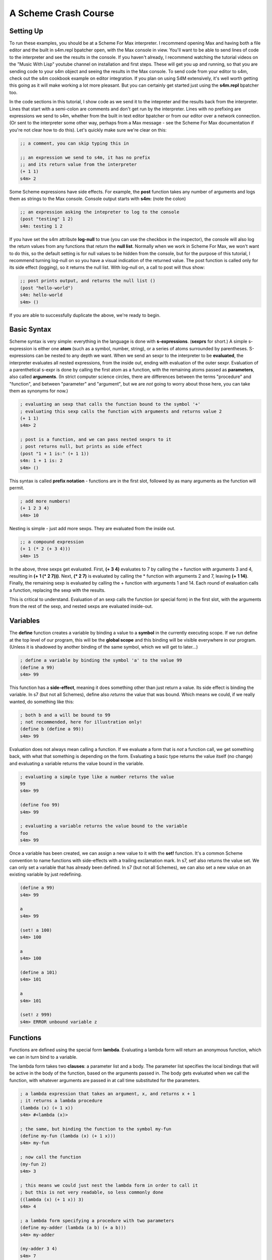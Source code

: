 A Scheme Crash Course
==============================

Setting Up
----------
To run these examples, you should be at a Scheme For Max interpreter. I recommend opening
Max and having both a file editor and the built in s4m.repl bpatcher open, with
the Max console in view. You'll want to be able to send lines of code to the 
interpreter and see the results in the console.  If you haven't already, I recommend watching the tutorial videos
on the "Music With Lisp" youtube channel on installation and first steps. These
will get you up and running, so that you are sending code to your s4m object and 
seeing the results in the Max console. To send code from your editor
to s4m, check out the s4m cookbook example on editor integration. If you plan on using
S4M extensively, it's well  worth getting
this going as it will make working a lot more pleasant. But you can certainly
get started just using the **s4m.repl** bpatcher too.

In the code sections in this tutorial, I show code as we send it to the intepreter and the
results back from the interpreter. Lines that start with a semi-colon are comments
and don't get run by the interpreter. Lines with no prefixing are expressions
we send to s4m, whether from the built in text editor bpatcher or
from our editor over a network connection. (Or sent to the interpreter some other way, perhaps from
a Max message - see the Scheme For Max documentation if you're not clear
how to do this). Let's quickly make sure we're clear on this:

.. code:: scm

  ;; a comment, you can skip typing this in

  ;; an expression we send to s4m, it has no prefix
  ;; and its return value from the interpreter
  (+ 1 1)
  s4m> 2

Some Scheme expressions have side effects. For example, the
**post** function takes any number of arguments and logs them
as strings to the Max console. 
Console output starts with **s4m:** (note the colon)

.. code:: scm

  ;; an expression asking the intepreter to log to the console
  (post "testing" 1 2)
  s4m: testing 1 2 

If you have set the s4m attribute **log-null** to true (you can use
the checkbox in the inspector), the console will also log the return
values from any functions that return the **null list**. Normally when
we work in Scheme For Max, we won't want to do this, so the default
setting is for null values to be hidden from the console, but for the purpose
of this tutorial, I recommend turning log-null on so you have a visual indication
of the returned value. The post function is called only for its side effect
(logging), so it returns the null list.  With log-null on, a call to post
will thus show:

.. code:: scm

  ;; post prints output, and returns the null list ()
  (post "hello-world")
  s4m: hello-world
  s4m> ()

If you are able to successfully duplicate the above, we're ready to begin.


Basic Syntax 
------------

Scheme syntax is very simple: everything in the language is done with **s-expressions**.
(**sexprs** for short.) A simple s-expression is either one **atom** (such as a symbol, number, string),
or a series of atoms surrounded by parentheses. S-expressions can be nested to any depth 
we want. 
When we send an sexpr to the interpreter to be **evaluated**, the interpreter evaluates
all nested expressions, from the inside out, ending with evaluation of the outer sexpr.
Evaluation of a parenthetical s-expr is done by calling the first atom as a function, 
with the remaining atoms passed as **parameters**, also called **arguments**. (In strict computer science
circles, there are differences between the terms "procedure" and "function", and between 
"parameter" and "argument", but we are *not* going to worry about those here, you can take
them as synonyms for now.)

.. code:: scm

  ; evaluating an sexp that calls the function bound to the symbol '+'
  ; evaluating this sexp calls the function with arguments and returns value 2
  (+ 1 1)
  s4m> 2
  
  ; post is a function, and we can pass nested sexprs to it
  ; post returns null, but prints as side effect
  (post "1 + 1 is:" (+ 1 1))
  s4m: 1 + 1 is: 2
  s4m> ()

This syntax is called **prefix notation** - functions are in the first
slot, followed by as many arguments as the function will permit.

.. code:: scm

  ; add more numbers!
  (+ 1 2 3 4)
  s4m> 10
 
Nesting is simple - just add more sexps. They are evaluated from the inside out.
 
.. code:: scm

  ;; a compound expression
  (+ 1 (* 2 (+ 3 4)))
  s4m> 15

In the above, three sexps get evaluated. First, **(+ 3 4)** evaluates to
7 by calling the + function with arguments 3 and 4, resulting in
**(+ 1 (* 2 7)))**. Next, **(* 2 7)** is evaluated by calling the * function with
arguments 2 and 7, leaving **(+ 1 14)**. Finally, the remaining sexp is evaluated 
by calling the + function with arguments 1 and 14. Each round of evaluation
calls a function, replacing the sexp with the results. 

This is critical to understand. Evaluation of an sexp calls the function
(or special form) in the first slot, with the arguments from the rest of the sexp, and nested sexps are
evaluated inside-out. 


Variables
-----------

The **define** function creates a variable by binding a value to a **symbol**
in the currently executing scope. If we run define at the top level of our program,
this will be the **global scope** and this binding will be visible everywhere in our
program. (Unless it is shadowed by another binding of the same symbol, which we will 
get to later...)

.. code:: scm

  ; define a variable by binding the symbol 'a' to the value 99
  (define a 99)
  s4m> 99

This function has a **side-effect**, meaning it does something other than
just return a value. Its side effect is binding the variable. In s7 (but not all Schemes), 
define also *returns* the value that was bound. 
Which means we could, if we really wanted, do something like this:

.. code:: scm

  ; both b and a will be bound to 99
  ; not recommended, here for illustration only!
  (define b (define a 99))
  s4m> 99

Evaluation does not always mean calling a function. If we evaluate a form
that is *not* a function call, we get something back, with what that something
is depending on the form. Evaluating a basic type returns the value itself 
(no change) and evaluating a variable returns the value bound in the variable.
 
.. code:: scm

  ; evaluating a simple type like a number returns the value
  99
  s4m> 99

  (define foo 99)
  s4m> 99

  ; evaluating a variable returns the value bound to the variable
  foo
  s4m> 99

Once a variable has been created, we can assign a new value to it with the **set!** function.
It's a common Scheme convention to name functions with side-effects with a trailing exclamation mark.
In s7, set! also returns the value set. We can only set a variable that has already
been defined. In s7 (but not all Schemes), we can also set a new value on an existing variable by just
redefining.

.. code:: scm

  (define a 99)
  s4m> 99

  a
  s4m> 99

  (set! a 100)
  s4m> 100

  a
  s4m> 100
  
  (define a 101)
  s4m> 101

  a
  s4m> 101

  (set! z 999)
  s4m> ERROR unbound variable z

Functions
---------

Functions are defined using the special form **lambda**. Evaluating a lambda
form will return an anonymous function, which we can in turn bind to a variable.

The lambda form takes two **clauses**: a parameter list and a body. The parameter
list specifies the local bindings that will be active in the body of the function,
based on the arguments passed in. The body gets evaluated when we call the function,
with whatever arguments are passed in at call time substituted for the parameters. 

.. code:: scm

  ; a lambda expression that takes an argument, x, and returns x + 1
  ; it returns a lambda procedure
  (lambda (x) (+ 1 x))
  s4m> #<lambda (x)>

  ; the same, but binding the function to the symbol my-fun
  (define my-fun (lambda (x) (+ 1 x)))
  s4m> my-fun

  ; now call the function
  (my-fun 2)
  s4m> 3

  ; this means we could just nest the lambda form in order to call it
  ; but this is not very readable, so less commonly done
  ((lambda (x) (+ 1 x)) 3)
  s4m> 4

  ; a lambda form specifying a procedure with two parameters
  (define my-adder (lambda (a b) (+ a b)))
  s4m> my-adder

  (my-adder 3 4)
  s4m> 7

There is a shortcut in Scheme, (sometimes called "defun" notation, from Common Lisp), that allows
us to define functions without explictly using lambda. Under the hood,
it's exactly the same. 


.. code:: scm

  ; define a function called add-1, that adds 1 to its argument
  (define (add-1 x) (+ 1 x))
  s4m> add-1

  ; this is no different from the below
  (define add-1 (lambda (x) (+ 1 x)))

  ; in S7 we could do this, because define returns the value bound
  ; again, not recommended, but a useful illustration
  ((define (add-1 x) (+ 1 x)) 2)
  s4m> 3


Some texts only use the lambda form as it is more explicit, and thus clear what is going on. We
will use both as space can be at a premium in a Max patch!


Side-trip: Output in Scheme For Max
------------------------------------

In Scheme for Max, we have two functions we will use all the time for output, **out** and **post**.
**out** is used to send values out the s4m object's outlets. It takes two arguments, the
outlet number, and the value to be sent out. In Scheme For Max, we call the first outlet "outlet 0".

**out** is an example of a function that is called purely for its side-effect - output a number.
We send output out a lot, so we don't necessarily want to see every value sent out showing up in the
Max console. For this reason, out returns **null**. This way, if our Scheme for Max object's **log-null**
attribute is false (the default), we will not see any console activity on a call to **out**.

In Scheme, **null** is technically the **null list**, and it's printed representation is **()**. 
We will explain why later on. For now, just know this is null, and it means "empty value".

.. code:: scm
  
  ; send the number 99 out the first outlet
  ; this function also returns the null list
  (out 0 99)

  ; pretend we set @log-null to 1
  (out 0 99)
  s4m> ()

From now on, the tutorial will not always show the returned null value, such as after
calls to post, as it does clutter up examples.

If we want so send out multiple values, so that the output is a Max list message, 
we use the **list** function: 

.. code:: scm
  
  ; send the list 1 2 3 out the first outlet
  ; the list function returns a list
  (out 0 (list 1 2 3))


The **post** function logs to the Max console. It accepts any number of arguments,
automatically converting them to string representations and putting spaces between them. It is
also being called for its side effect and so returns null. You'll see that the prompt
from post printed output is **s4m:** instead of the repl return prompt of **s4m>**

.. code:: scm
  
  ; post to console, with log-nulls set to true
  (post 1 2 3)
  s4m: 1 2 3
  s4m> ()
  
  ; post a variable
  (define a 99)
  s4m> 99

  (post "a is" a)
  s4m: a is 99
  s4m> () 
 
During development, it can be helpful to attach a **print s4m-out:** object to your outlet, giving you
all the output in your Max console while you work.

.. code:: scm
  
  ; shows return value (if @log-nulls is 1) and the printed output from our print object
  (out 0 :foobar)
  s4m> ()
  s4m-out: :foobar



Basic Types
-------------
Scheme is dynamically typed, meaning that we do not have to specify in advance of what type
a variable will be, but variables do have types. 

Booleans and Predicates
^^^^^^^^^^^^^^^^^^^^^^^

In Scheme, we use **#true** and **#false** for boolean values, which can also be written as 
**#t** and **#f**.  A predicate function is a function that checks the value of an expression
against some criterion and returns a boolean. 
In Scheme, predicate functions normally have names ending in a question mark.

.. code:: scm
 
  ; make a boolean variable
  (define my-boolean #t)
  s4m> #t

  ; check if it is a boolean
  (boolean? my-boolean)
  s4m> #t


Some other useful predicates: 

.. code:: scm

  ; check if a variable is a function/procedure with procedure?
  (procedure? post)
  s4m> #t

  ; the defined? predicate checks if a symbol is a defined variable
  (defined? foo)
  s4m> #f

  (define foo 1)
  s4m> 1

  (defined? foo)
  s4m> #t

We can check whether something is null with the **null?** predicate. 

.. code:: scm
  
  ; the out function returns null, so...
  (null? (out 0 99))
  s4m> #t

As an aside, remember that null is actually *the null list*, meaning
that using the **list?** predicate on the return value will also be true:

.. code:: scm
  
  ; the out function returns null, and null is the null list, so...
  (list? (out 0 99))
  s4m> #t

  ; just for fun...
  (boolean? (list? (out 0 99)))
  s4m> #t




Numerical Types
^^^^^^^^^^^^^^^

Like most programming languages, Scheme supports integers and floats, but in Scheme, both are sub-types
of the **number** type. In Scheme, floats are **inexact numbers**, while integers are **exact numbers**.
Unlike many other languages, Schemes also support fractions as a type, which is very 
helpful in music.  
There are number of predicate functions and conversion functions for working with numeric types,
and there are some rules for automatic conversion you will want to know. The examples below provide enough to
work with in Max, and for further details you can consult various online resources. 

.. code:: scm
  
  ; make an integer
  (define x 1)
  s4m> 1

  (integer? x)
  s4m> #t

  (define y 2.0)
  s4m> 2.0
  
  ; y is not an integer
  (integer? y)
  s4m> #f

  ; y is an inexact number
  (inexact? y)
  s4m> #t

  ; but both x and y are numbers, and real numbers
  (and (number? x) (number? y)
  s4m> #t

  (and (real? x) (real? y))
  s4m> #t

  ; mixing inexacts and exacts creates other inexacts
  (/ 1 0.5)
  s4m> 2.0

  ; integer math creates fractions
  (define z (/ 3 4))
  s4m> 3/4

  ; these are still exact
  (exact? z)
  s4m> #t

  ; which we can later cast to inexact
  (exact->inexact (/ 3 4))
  s4m> 0.75

  ; exacts stay exact until mixed with inexact
  (* 1.0 (/ 3 4))
  s4m> 0.75

Because of the support for fractions, we can stay exact through a chain of operations,
only converting at the end, a vastly preferable situation for converting
tuning or timing fractions compared to languages like JavaScript or C. This
does mean that we need to be more explicit in coversions however, and so
there are some helpers in the form of **floor**, **ceiling**, and **round**.

.. code:: scm
  
  (floor 1.1)
  s4m> 1.0

  (ceiling 1.1)
  s4m> 2.0

  (round 1.5)
  s4m> 1.0

  (round 1.51)
  s4m> 2.0
  
 
Symbols
^^^^^^^
Symbols are identifiers in Scheme that can be used as the name for 
functions and variables. They can hold many more characters than in most
languages, because Lisps only use whitespace and parentheses for syntax.
In Scheme, it's very common to included hyphens, exclamation marks, and
questions marks in names. 

.. code:: scm
  
  ; symbols for predicates usually end in question marks 
  (define is-one? (lambda (x) (= 1 x)))

Evaluating a symbol returns the value stored at that symbol
  
.. code:: scm
  (define answer 42)
  sm4> 42

  answer
  s4m> 42


Strings and Characters
^^^^^^^^^^^^^^^^^^^^^^

Scheme also has a string type and a character type. Now strictly speaking, Max doesn't really 
do strings - to Max they are just symbols with quotation marks. 
So we won't discuss either of these in much detail, especially 
characters. A good rule of thumb in Max is to avoid strings unless you *need*
a string. In Scheme, Strings use double quotes. 

.. code:: scm
  
  (define foo "foo")
  s4m> "foo"

  (define bar "bar")
  s4m> "bar"

  ; join strings with string-append
  (string-append foo bar)
  "foobar"

s7 includes a variety of string conversion routines, which one can look 
up in the online Scheme references (Dybvig is my recommendation). 
Some of the more useful ones are:
 
.. code:: scm
  
  (number->string 1)
  s4m> "1"

  (string->number "1")
  s4m> 1
  
  ; note that string->number and number to string are smart about floats
  (string->number "1.0")
  s4m> 1.0

  ; and even fractions!
  (string->number "3/4")
  s4m> 3/4

  ; of course, there's a predicate...
  (string? (number->string 1))
  s4m> #t

We can also go back and forth between symbols and strings.

.. code:: scm
  
  ; make a symbol from a string
  (symbol "foo")
  s4m> foo
  
  ; and its predicate
  (symbol? (symbol "foo"))
  s4m> #t

  ; round and around
  (string? (symbol->string (symbol "foo")))
  s4m> #t 

There are also functions for extracting characters from strings and building
up strings, but one needs them very infrequently working in Max, so we leave
this to the reader to explore online. That's all we will say about strings in 
this crash course. 


.. TODO comparison with Max symbols and strings


Lists - a brief introduction
----------------------------
Lists are the most important compound data type in Lisps, including Scheme.
So much so that Lisp originally stood for "List Processing"! We'll be
looking at lists in detail later, but right now we have a bit of a 
chicken-and-egg situation: we need to know at least a little bit about them for the
next section to make sense.

We make a list using the **list** function:

.. code:: scm
  
  ; make a list
  (list 1 2 3)
  s4m> (1 2 3)

  ; store a list in a variable
  (define l (list 1 2 3))
  s4m> (1 2 3)

We can retrieve individual members of a list by index using **list-ref**,
and we can set them using **list-set!**:

.. code:: scm
  
  ; get value of l at index 0
  (list-ref l 0)
  s4m> 1
  
  ; set value of l at index 0
  (list-set! l 0 99)
  s4m> 99

  ; eval the variable, and we get the (updated) list
  l
  s4m> (99 2 3)


In s7, we can also use what is called *applicative-syntax*, where
we use a list in the function slot of a paranthetical expression, 
and put the index in the argument slot. Note that the syntax
for set is a bit unusual, we use the syntax for getting an item
to refer to a location, and the location is the argument to **set!**.

.. code:: scm
  
  ; get value of l at index 0, applicatively
  (l 0)
  s4m> 1

  ; set using applicative syntax
  (set! (l 0) 100)
  s4m> 100
   
  l
  s4m> (100 2 3)

Lists look at first like an array in other languages, but under the hood, lists 
in Lisp are actually implemented as *linked lists*. There is a whole family
of functions for working with lists as linked-lists, and we'll get to
those soon.   

The astute reader will have noticed that the *printed representation*
we get back when evaluating a variable that holds a list (or a call
to the list function), looks an awful lot like an s-expression. In
the above example, looks just like a call to a function called "100".
Hold that thought, it's going to become very important! 


Evaluation and Quoting 
-----------------------

At this point, we are able to make variables and functions, and we know about 
basic types and lists. It's time for our first look at what make the Lisp family
of languages unusual. 

When we send an s-expression or atom to the interpreter to run, we
are asking the interpreter to *evaluate* the expression. We can
also do this explicitly using the **eval** function.  In the case 
of a basic number or string, evaluation doesn't change anything - it
returns the same value:

.. code:: scm
  
  ; send a number to the interpreter, and we get the same thing back
  99
  s4m> 99

  ; as evaluating doesn't change it, the eval function won't either
  (eval 99)
  s4m> 99)

  ; thus nesting evals of a number doesn't either  
  (eval (eval 99))
  s4m> 99

  ; strings also evaluate to themselves
  (eval "foobar")
  s4m> "foobar"

However, when we evaluate a **symbol**, the evaluation process returns that which 
the symbol *points to*. Which of course requires that either this symbol is 
defined in the language, or that we have defined it ourselves. 
The value pointed to could be an atomic data item, in the case of a variable, 
or a function, in the case of a function name:

.. code:: scm
  
  (define my-var 99)
  s4m> 99
  
  my-var
  s4m> 99
  
  (eval my-var)
  s4m> 99

  (define (add-1 x) (+ 1 x))
  s4m> add-1
 
  ; evaluating the symbol that points to the function returns the function
  add-1
  s4m> add-1 

  (eval add-1)
  s4m> add-1


But what if we evaluate a list? Hang on to your hats! 

.. code:: scm

  ; evaluate a list
  (eval (list 1 2 3))
  s4m> Error; attempt to apply an integer 1 to (2 3) in (1 2 3)?

We get an error message about "applying an integer", giving us a clue
what's going on. Let's try that again, but instead of the just using the list function,
we will add the use of the symbol function, which we recall creates a symbol from a string:

.. code:: scm

  ; make the symbol post, from a string 
  (symbol "post")
  s4m> post

  ; make a list, starting with the symbol 
  (list (symbol "post") 1 2 3)
  s4m> (post 1 2 3)

  ; evaluate this list, and we see we have called the post function
  (eval (list (symbol "post") 1 2 3))
  s4m: 1 2 3
  s4m> ()

  ; or more concisely ...
  (eval (list post 1 2 3))
  s4m: 1 2 3
  s4m> ()

Now we can see what is going on. Evaluating a list **is** the same as calling
a function. Literally the same. The first element of the list is taken as indicating
a function, and the rest are its arguments. Scheme syntax consists of lists.
We can build them with functions or special forms, and we can call them as functions
with eval. 

Eval has a counterpart that does the opposite: **quote**. When we use
quote, we tell the interpreter *to skip* evaluation of something that it would otherwise
evaluate. In a normal function call, expressions used as arguments are evaluated
*prior* to the function call, and the values returned are passed to the function 
as arguments. For example: 

.. code:: scm

  ; define a function that prints its argument
  (define (my-post x) (post "in my-post, x is:" x))
  s4m> my-post

  ; my-post gets passed the value returned by evaluating (+ 1 2)
  (my-post (+ 1 2))
  s4m: in my-post, x is: 3
  s4m> ()

If we use **quote**, we tell the interpreter not to evaluate the expression and 
use the result as x, but rather to pass the expression *itself*, as code, in as a 
argument:

.. code:: scm

  (my-post (quote (+ 1 2)))
  s4m: in my-post, x is: (+ 1 2)
  s4m> ()

This is used so frequently in Lisps that is has a special shortcut syntax, the 
single quote character:

.. code:: scm

  (my-post '(+ 1 2) )
  s4m: in my-post, x is: (+ 1 2)
  s4m> ()

When we use the single-quote, it indicates that the rest of the immediately
following s-expression should be used as it is *written in code*, not as it would *evaluate*.
If we use it in front of a parenthetical expression, it thus returns a list, instead of
calling a function:

.. code:: scm

  ; this returns the result of calling + with the args 1 and 2
  (+ 1 2)
  s4m> 3

  ; whereas this returns a list, the first element of which is +
  '(+ 1 2)
  s4m> (+ 1 2)
  

This means quote is also a shortcut for making lists:

.. code:: scm

  (define l '(+ 1 2 3))
  s4m> (+ 1 2 3)

  l
  s4m> (+ 1 2 3)

  ; now call that list as a function
  (eval l)
  s4m> 6
 
We can also use quote in front of a symbol to indicate that we
want the *symbol*, not the value at which the symbol
points. This will work even if the symbol has not been used
to define a variable.

.. code:: scm

  ; make a list of symbols a b c
  (list 'a 'b 'c)
  s4m> (a b c)

  ; which is precisely equivalent to quoting the whole expression
  '(list a b c)
  s4m> (a b c)

  ; we could evaluate this, which will work if a b c are defined 
  ; and a is function, but be an error if they are undefined
  (eval '(a b c))
  s4m> Error: unbound variable a in (a b c)

  ; an example that works
  (define foo 99)
  (eval '(post foo))
  s4m: 99
  s4m> ()


Quote and eval are opposites, so we can nest them as much as we want:
  
.. code:: scm


  (eval '(post "hello world"))
  s4m> hello world

  (eval (quote (eval '(post "hello world"))))
  s4m> hello world 
 

NEXT: symbols in Max, why it matters
    
 
Keywords
--------

Some Lisp dialects, including s7, have **keywords**. A keyword is a symbol that
starts with a colon and *always evaluates to itself*. A keyword can not be bound
to anything other than itself - it can't be the name of a variable or function. 
In this way, it acts like a simple type, such as
a string or number.  This also means a variable can hold a keyword, but a keyword can't be a variable.

When we get to hash-tables and dictionaries, you'll see that keywords are commonly
used as keys. Conveniently, Max will let us use them in many places as well, including
table and dict names.

.. code:: scm
  
  ; evaluating a keyword has no change
  ; much like evaluating a simple type
  :my-keyword
  s4m> :my-keyword

  (define var-holding-a-keyword :my-keyword)
  s4m> :my-keyword

  (eval var-holding-a-keyword)
  s4m> :my-keyword

  ; but no using them as variable names!
  (define :my-keyword 99)
  s4m> Error: keywords are constants 

We will use quoting and evaluation a lot in Max, so keywords are very helpful. We can see
at a glance that a symbol starting with a colon is a keyword, no matter the context. 
It doesn't matter if we're not sure whether it will get evaluated, because evaluation
won't change anything.

Lists, in more depth
--------------------

.. TODO clarify that operations make new lists

As we previously discussed, under the hood, Lips lists are *linked-lists*.
In the computer memory, every cell in a list includes
a value, and a pointer to the next item. The last item in a list has a pointer
to a hidden cell that holds the **null list**. So if we look at a list of three
elements, **'(1 2 3)**, there are three cells with numbers and pointers, and
one hidden cell with the null list, to which the third cell's pointer points. Or
another way of thinking of it is that there are three cells, the last of which
points to the null list, which is a special case.

In this section we will look briefly at the classical Lisp list functions. 
I will admit these Lisp list functions have bizarre names: **car**, **cdr**, **cons**, etc.
While these names seem annoying at first, they have stuck around
as they are easy to type, and will become second nature pretty quickly.
(They originally come from operating instruction names on very old IBM computers!)

We can get the first item of a list using the **car** function, and
we can get the *rest* of the list, by using the **cdr** function. We can think of
the combination of car and cdr as taking off the head of the list, which leaves us
with one single item (the car) and the remaining linked list (the cdr). Thus cdr,
if called on a proper list, always returns a list. Though the list it returns
could be the null list, if the head was the last proper item. 
An example is worth a thousand words here:

.. code:: scm
  
  ; a list
  (define l (list 1 2 3))
  s4m> (1 2 3)

  ; get the car of l
  (car l)
  s4m> 1

  ; get the cdr of l, it's always a list
  (cdr l)
  s4m> (2 3)

Because cdr returns a list, we can get the cdr of a cdr - this
is like chopping off the head twice - and we still get a list: 

.. code:: scm
  
  ; get the cdr of cdr of l
  (cdr (cdr l))
  s4m> (3)

  ; note the above is a *list* with 3, not 3 itself!
  
  ; the very last cdr is the null list
  (cdr (cdr (cdr l)))
  s4m> ()

  ; which can be checked with the null? predicate
  (null? (cdr (cdr (cdr l))))
  s4m> #t

  ; but is also still a list!
  (list? (cdr (cdr (cdr l))))
  s4m> #t

So it's important to remember that a proper list is a set of value/pointer entries, where
the last one points to the null list. The value-pointer pairs
have a special name: **cons cells**.

In addition to making lists with the list function, we can use the **cons** function.
The list function does the magic for us, while **cons** involves us in the
underlying linked-list. We use cons to add a new cons cell by passing in
an item, and a list that our new cell should link to.

.. code:: scm
 
  ; extend our list at the front 
  (cons 0 (list 1 2 3))
  s4m> (0 1 2 3)

Note that cons *makes a new list*. This is an important distinction. Making
a new list by adding a cell to the head doesn't change an old list starting
at a different head:

.. code:: scm
 
  (define list-a (1 2 3))
  s4m> (1 2 3)

  (define list-b (cons 0 list-a))
  s4m> (0 1 2 3)

  list-a
  s4m> (1 2 3)

  list-b 
  s4m> (0 1 2 3)

In the above example, the cdr of list-b *is* list-a.

To make a list from scratch with cons, we must backwards, starting
with the null list. And we make the null list by quoting the printed representation
of an empty list, **'()**.

.. code:: scm

  (null? '())
  s4m> #t

  ; make a list by cons'ing to the null list
  (cons 3 '())
  s4m> (3)

  ; make a list by cons'ing 3 times
  (cons 1 (cons 2 (cons 3 '())))
  s4m> (1 2 3)

If we want to add to the end of a list, we need to use the **append** function,
which takes multiple lists as arguments returns a new list consisting
of the joined argument lists. This means that, unlike
cons, the item to be added needs to itself be a list. Like cons,
the result is a new list, and the original lists are unchanged.

.. code:: scm

  ; make a list, by joining two lists
  (append (list 1 2 3) (list 4 5 6))
  s4m> (1 2 3 4 5 6)

  ; add one item to a list
  (define l (list 1 2 3)
  s4m> (1 2 3)

  (append l (list 4))
  s4m> (1 2 3 4)

  ; note that l is unchanged!
  l
  s4m> (1 2 3) 

  ; or with quote
  (append l '(5))
  s4m> (1 2 3 4 5)

Append can have as many arguments as you want

.. code:: scm

  (append (list 1 2) (list 3 4) (list 5 6))
  s4m> (1 2 3 4 5 6)


Note that if you call append with a final element that is *not* a list,
you won't get an error... but you also won't get a proper list. This is
because the final item is an atomic value instead of a value/pointer pair.

.. code:: scm

  (append (list 1 2) 3)
  s4m> (1 2 . 4)

The dot before 4 indicates that the list stopped being a proper list
at the third item. Improper lists are used in various places, but most typically
as pairs, also called *dotted pairs*. We get them when we use cons, *without* ending our chain
with the null list:

.. code:: scm

  ; consing to an atomic value produces a dotted pair
  (define my-pair (cons 1 2))
  s4m> (1 . 2) 

Under the hood, a dotted pair consists of two cells: the first
has a value and a pointer to the next cell, and the second has only a value.
This means we can use car and cdr, but there is no cdr of the second element.

.. code:: scm

  ; consing to an atomic value produces a dotted pair
  (define my-pair (cons 1 2))
  s4m> (1 . 2) 

  (car my-pair)
  s4m> 1

  (cdr my-pair)
  s4m> 2

  (cdr (cdr my-pair))
  s4m> Error: cdr argument 2 is an integer, but should be a pair.

Dotted-pairs and improper lists are important to understand as you'll
use them when looping through data structures such as association
lists and hash-tables, both of which have pairs of key and value.

Finally, and these gets almost silly but are convenient, there
are shortcuts for combinations of car and cdr that are useful
when working with nested lists. These can always be replaced
by nested combinations of car and cdr, so you don't need to know
them. But you are quite likely to see them in other lisp code,
so it's worth knowing they exist, and they can make some code more
readable (or at least, to someone who knows these oddball functions!).

.. code:: scm

  ; car of nested list
  (car (list (list 0 1) (list 2 3) (list 4 5)))
  s4m> (0 1)

  ; cdr of nested list
  (cdr (list (list 0 1) (list 2 3) (list 4 5)))
  s4m> ((2 3) (4 5))

  ; caar gets the car of the car
  (caar (list (list 0 1) (list 2 3) (list 4 5)))
  s4m> 0

  ; cdar gets the cdr, of the car - which is a list
  (cdar (list (list 0 1) (list 2 3) (list 4 5)))
  s4m> (1)

  ; cadr gets the car, of the cdr 
  ; aka the first item of the cdr of the outer list 
  (cadr (list (list 0 1) (list 2 3) (list 4 5)))
  s4m> (2 3)

  ; cddr gets the cdr of the cdr, which is a list of lists  
  (cddr (list (list 0 1) (list 2 3) (list 4 5)))
  s4m> ((4 5))

This continues on to 5 letter combinations, like *cadar*, but
honestly, you don't need to know these. But as you may well encounter
code with functions consisting of strings of c,a,d, and r, know
you'll know what you're seeing.

Optional function arguments
^^^^^^^^^^^^^^^^^^^^^^^^^^^^

Know that we know about lists, we can use them for creating functions
that can be called with a variable number of arguments.
This is done by using dotted notation in the function argument, which will
put any arguments past the explicitly named ones into a list. This list will be
the null list if no additional arguments are given:

  
.. code:: scm

  ; one mandatory argument, and any number of optional
  (define (my-fun x . args)
    (post "called with" (length args) "optional args")
    (post "optional args:" args))
  s4m> my-fun

  (my-fun 1)
  s4m: called with 0 optional args
  s4m: optional args: ()
  s4m> '() 

  (my-fun 1 2 3)
  s4m: called with 2 optional args
  s4m: optional args: (2 3)
  s4m> '() 


This can be done with lambda as well, but lambda has an additional option.
If the argument list for a lambda is just a symbol, this symbol will be a list
of all the arguments.

.. code:: scm

  ; a lambda that bundles all its args into a list
  (define my-lambda (lambda args (post "args:" args)))
  s4m> my-lambda
   
  (my-lambda 1 2 3)
  s4m: args: (1 2 3)
  s4m> '() 

.. TODO keyword arguments and default value args

.. LEFT OFF 2021-03-16


.. TODO vectors 


Hash-Tables
^^^^^^^^^^^
Hash-tables are key-value stores, similar to dictionaries in Python or JavaScript.
A key can be anything we'd like, but it's most common to use a keyword as a key,
or barring that, a symbol. 

.. code:: scm
  
  ;; create a hash-table, with keys :a and :b
  (define my-hash (hash-table :a 1 :b 2)
  s4m> (hash-table :a 1 :b 2)

  ;; read value at :a
  (hash-table-ref my-hash :a)
  s4m> 1

  ;; set value at :b
  (hash-table-set! my-hash :b 99)
  s4m> 99

Asking for a value that is not in a hash-table returns #f, and we can remove
an item from a hash-table by storing #f at the key. We can put a new item
in the hash-table by setting it's value with a key.

.. code:: scm
  
  ;; ask for a value not in our hash
  (hash-table-ref my-hash :c)
  s4m> #f

  ;; add :c entry
  (hash-table-set! my-hash :c 99)
  s4m> 99

  ;; delete entry :b
  (hash-table-set! my-hash :b #f)
  s4m> #f  

  ;; inspect our hash now, b is now gone
  my-hash
  s4m> (hash-table :a 1 :c 99)

s7 Scheme supports *applicative syntax* for compound data types, meaning
we can use a hash-table variable as a function, and a key as an argument.

.. code:: scm
  
  ; get :a, calling my-hash like a function
  (my-hash :a)
  s4m> 1


When we do this, calling the hash-table with a key gives us a memory location, 
and we can thus also use this with
**set!**:

.. code:: scm
  
  ; set :a, with applicative syntax
  (set! (my-hash :a) 42)
  s4m> 42

Hash-tables can be nested.

.. code:: scm
  
  (define deep-hash (hash-table :a 1 :b (hash-table :c 3 :d 4)))
  s4m> (hash-table :a 1 :b (hash-table :c 3 :d 4))

Applicative syntax is very helpful for nested hash-tables. Note
that this syntax only works for applicative syntax, *not* for 
**hash-table-ref**:

.. code:: scm
  
  :get contents of :c, at contents of :b
  (deep-hash :b :c)
  s4m> 3

We can set this way too:

.. code:: scm
  
  :set :b :c
  (set! (deep-hash :b :c) 99)
  s4m> 99
 
Be aware though, that trying to use a chain of keys is an error past the first
non-existent key, for either getting or setting:

.. code:: scm
  
  (define deep-hash (hash-table :a 1 :b (hash-table :c 3 :d 4)))
  s4m> (hash-table :a 1 :b (hash-table :c 3 :d 4))
  
  (deep-hash :z)
  s4m> #f

  (deep-hash :a :z)
  s4m> #f

  (deep-hash :z :x)
  s4m> Error....

  (set! (deep-hash :z :y :x))
  s4m> Error....


.. TODO discuss output

.. TODO discuss max conversion

.. TODO testing equality with hashtables

.. TODO in later section, looping through a hash-table (needs to be after discussing pairs)

If we stick to simple types as keys (numbers, symbols, 
keywords), we can convert hash-tables to Max dictionaries and vice versa, writing
and reading from Max dictionaries. See the Scheme For Max documentation for details
on these functions.


if, cond, predicates, and testing equality
------------------------------------------

In Scheme, we typically branch using one of two special forms: **if** and **cond**.
These are both *special forms* - they look like function calls but are not
evaluated the same way as functions. The **if** special form takes
three clauses. The first is the **predicate**, that which is tested to determine
which branch we take. The second is the expression that is evaluated and returned if the predicate
evaluates to true. And the third is the expression that is evaluated and returned if the predicate fails.
Thus the value returned by an if expression is the value of evaluating either the first or second result clause.
These clauses can be either simple values, or s-expressions that are evaluated to
return a value. The reason **if** is a special form is that the s-expressions
for the clauses *only* evaluate if that clause is to be returned. 

.. code:: scm

  ;; return 99 if test-var is 33, else return 66
  (define test-var 99)
  s4m> 99
  (if (= 99 test-var) 33 66)
  s4m> 33  

  ;; using the above to set a variable
  (set! my-var (if (= 99 test-var) 33 66))
  s4m> 33

  ;; an if statement that returns the results of s-exp evaluation
  (if (= 99 test-var)   
        (+ 32 1) 
        (+ 66 4))
  s4m> 33

  
So far, if looks just like a function. The fact that it is not a function
is illustrated if we put side effects in our two clauses. If we want to
add a side effect to a clause that will return a value, we can enclose
child expressions in a **begin** statement. All expressions in the body
of the begin are evaluated, but only the last expression is returned.

.. code:: scm

  (begin 1 2 3)
  s4m> 3

  ;; an if statement that returns the results of s-exp evaluation
  (if (= 1 1)   
        (begin (post "first clause!") (+ 32 1))     
        (begin (post "second clause!") (+ 66 4)))
  s4m: first clause!
  s4m> 33

When we run the above, we see that our console only shows
the output from the first clause. If **if** was a function, we would
see the output from both clauses, because of the fact that 
expressions are evaluated from the inside out. The fact that **if**
breaks the rules of normal function execution is what makes it a special form.

We don't *need* to use a begin statement, we could just put side
effect expressions in the slots, as long as we have made sure that
it's ok that the entire **if** form evaluates to whatever is
returned in the clause (i.e. the null list, potentially).

In S7, we can skip the final clause in an if statement, in which case
the return value of the if is **unspecified** if the predicate fails.

.. code:: scm

  ;; if var = 1, if evaluates to null, else to unspecified
  (define var 2)
  (if (= var 1)   
    (post "first clause!")) ;post returns null, so the if will too
  s4m> <unspecified>
        

This is a good time to discuss predicates and truth in Scheme, because it's a
bit different from what you may be used to other languages. 

**In Scheme, only #false is false**.

Repeat that three times. False can be expressed as either **#f** or **#false**, 
but nothing else ever equals false. Not zero (like C), not the null list 
(like Common Lisp), not an empty data structure. Nothing except **#false**!

.. code:: scm

  ;; only false is false! 
  (if 0
    (post "I post!")
    (post "but I don't, because I never get evaluated!") )   

This is useful in Max, because Max has no notion of boolean True or False. 
In Max, we express booleans with 1 or 0. Which means that we can indicate
an *invalid* Max value using Scheme's #false, and we can test
for a valid (or existing) value by using the value in a predicate. This
will come in handy when we get to dictionaries and hash-tables.

Scheme has many predicate functions which returns #f if they fail, and end in a **?**. 
For example, if we want to test whether a value is the **null list** (an empty list), 
we can use the **null?** predicate.

.. code:: scm

  ;; if var is the null list, post
  (if (null? var)
    (post "Var is the null list."))

Some other useful predicates are **defined?**, **procedure?**, **symbol?**, **number?**,
**list?**, **keyword?**.

.. TODO: link to a list of S7 built in predicates 
  
It is idiomatic Scheme to name your own predicates similarly.
Not all Scheme implementations have the same predicates built in,
so if you look up a predicate online, you probably want to test it
in the REPL to make sure it's in S74, or add it to your base file.

Testing Equality
----------------
Testing equality in Scheme is a bit different than you might be used to in other languages
as well. 

Numeric equality is tested with **=**, but note that we do not have
a question mark. Types of numbers (integers, floats, fractions) will be properly cast
to each other:

.. code:: scm

  ; testing numbers for equality
  (= 1 1.0)
  #t
  (= 1 2/2)
  #t
  (define a 1)
  (= a 1.0)
  #t

Testing whether non-numeric values are the same can be done with **eqv?**. This
tests whether the pointers point to *the same thing*.

.. code:: scm

  ; two vars to the same list are equivalent
  (define a (list 1 2 3))
  (define a-alias a)
  (eqv? a a-alis)
  #t

  ; but not equivalent to some other list with the same values
  (eqv? a (list 1 2 3)
  #f

  ; this works for functions and symbols too
  (define var-pointing-to-post post)
  (eqv? var-pointing-to-post post)
  #t  
  (define the-sym 'my-symbol)
  (eqv? the-sym 'my-symbol)
  #t
  (eqv? 'my-symbol 'my-symbol)
  #t

  ; simple types are equivalent only if no cast is involved
  (eqv? 1 1)
  #t
  (eqv? 1 1.0)
  #f
   
Testing whether compound types are the same, element by element, can
be done with **equal?**. This tests the *contents* of the compound
type, not the pointers.

.. code:: scm

  ; test a list 
  (equal? (list 1 2 3) (list 1 2 3))
  #t
  (define l1 (list 1 2 3))
  (define l2 (list 1 2 3))
  ; their contents are the same
  (equal? l1 l2)
  #t
  ; but they don't point to the same address in memory
  (eqv? l1 l2)
  #f 

  ; this works for strings, symbols, and keywords too
  (equal? "foo" "foo")
  #t
  (equal? 'foo 'foo)
  #t
  (define keyfoo :foo)
  (equal? keyfoo :foo)

There is one more variant, **eq?**. In S7, **eq?** is almost
entirely the same as **eqv?**, but this is not always the case
in all Scheme implementations. For the most part, in S7 you can
just use **eq?** and **eqv?** interchangeably. Different implementations
vary in their treatment of the empty list (the "null list"), which
we will cover in detail later.

.. code:: scm

  ; is the null list the same as the null list?
  (eq? (list) (list))
  ; s7 says yes! (not all do)
  #t
  (eqv? (list) (list))
  #t

When in doubt, test your equality checks in the repl! But in general,
numeric equivalence uses **=**, non-numeric and compound type equality uses 
**equal?**, and pointer comparison uses **eq?** and/or **eqv?**.


The **cond** special form allows us to provide a series of predicate
and result pairs. Evaluation stops when the first predicate passes.

.. code:: scm

  ;; return some numbers for several values of x
  (cond 
    ((= x 1) (+ 9 x))
    ((= x 2) (+ 8 x))
    ((= x 3) (+ 7 x)))

  ;; to illustrate that these are just pairs of expressions,
  ;; here's a cond that returns 99
  (cond (#f #f) (#t 99))

If no clause succeeds, cond will return **unspecified** (at least in S7!). 
To avoid this, it is common to return **#f** in an **else** clause. Interestingly,
**else** is just a short-form for returning true - all we need
is a predicate that passes.

.. code:: scm

  ;; return 10 for several values of x, or false for unhandled instance
  (cond 
    ((= x 1) (+ 9 x))
    ((= x 2) (+ 8 x))
    (else #f))

  ;; because only false is false, this technically works too
  ;; but you won't be popular coding like this.... 
  (cond 
    ((= x 1) (+ 9 x))
    ((= x 2) (+ 8 x))
    (0 #f))


Again, if we want conditional side effects, we can use **begin**:
 
.. code:: scm

  ;; branching with side effects
  (cond 
    ((= x 1) 
      (begin 
        (post "x is 1") 
        (+ 9 x)))
    ((= x 2) 
      (begin 
        (post "x is 2") 
        (+ 8 x)))
    (else    
      (begin 
        (post "unhandled x!") 
        #f)))

   

Scope and the let statement
-----------------------------

In computer science, 'scope' referes to where and when the binding
of a symbol to a variable or function is in effect. Scheme is
a *lexically scoped* language, allowing us to use functions and
scopes in powerful ways, some of which we will look at in this book.
To use Scheme effectively, and to take advantage of its lexical
scoping for real time interactivity in Max, we need to 
understand Scheme scoping and how to use the **let** form.

When we make definitions in scm file or send them to the interpreter 
from Max messages, bindings execute in the **global scope**, also 
refered to as the "top-level scope".  These bindings are visible in 
any other expression or function, unless shadowed by bindings local 
to the expression or function. 


.. code:: scm

  ;; make a global variable 
  (define var 99)
  s4m> 99

  ;; define a function, it can access var
  ;; if we tried to run this function prior to defining var
  ;; we'd get an error
  (define (my-fun)
    (post "var:" var)
    ; return var + 1
    (+ 1 var))
  s4m> my-fun

  (my-fun)
  s4m: var: 99
  s4m> 100

  ;; change var in the global scope & the change is visible 
  ;; in the body of the function
  (set! var 100)
  s4m> 100

  (my-fun)
  s4m: var: 100
  s4m> 101

If we change a variable from an outer scope inside a function body,
by using **set!**, this  will change the variable in the outer scope.
A common convention in Scheme is to name functions ending in an exclamation
mark if they have side-effects on external definitions. 

.. code:: scm

  ;; make a global var, var
  (define var 99)
  s4m> 99

  ;; define a function that access and mutates var
  (define (my-fun!)
    ; set outer var, and return the value
    (set! var (+ 1 var)))
  s4m> my-fun!

  (my-fun!)
  s4m> 100

  ; var has changed in the global scope
  var
  s4m> 101


Function parameters create bindings that are active in the function body,
making an inner scope. This is also called "function scope". The
function scope will have the values of the arguments passed
to the function bound to the symbols used as function parameters.

.. code:: scm

  ;; make a function with a local binding
  (define (my-fun-2 var)
    (post "var in my-fun-2:" var)
    (set! var (+ 1 var))
    (post "var in my-fun-2 now:" var)
    ; return var
    var)
  s4m> my-fun-2

  ;; call it
  (my-fun-2 42)
  s4m: var in my-fun-2: 42
  s4m: var in my-fun-2 now: 43
  s4m> 43

  ;; make a global variable with the same name, 'var'
  (define var 42)
  s4m> 42
  
  ;; call our function with it, returns 43 as before
  (my-fun-2 var)
  s4m: var in my-fun-2: 42
  s4m: var in my-fun-2 now: 43
  s4m> 43  
  
  ;; check our global var - no change!
  (post var)
  s4m: 42
  
So what's going on here? The local binding of the symbol
var in my-fun-2 is separate from the global binding;
it's a new variable that happens to have the same name. This
results in the new variable - var in the scope of my-fun-2 - 
*shadowing* the global variable. When we use **set!** inside
my-fun-2, only the local version is updated. After the 
function exits, its scope becomes inactive and the symbol
'var' will again refer to the global variable.

The **let** special form creates a local scope. It takes
an expression with a series of bindings of
symbol and value, and a body that is executed with those
bindings. The let statement returns the value of the
last expression in the body. Within the body of the let,
any bindings defined by the let's first clause will shadow
any identically named bindings in outer scopes.
Unlike a function, a let executes its body right away.

.. code:: scm

  ;; make a scope with two local bindings
  (let 
    ((a 1) (b 2)) ; bindings
    (+ a b))      ; body, does addition, returns value
  s4m> 3

  ;; the body can have many expressions
  ;; the value returned by let is the last one
  (let ((a 1) (b 2))   ; bindings
    (post "a:" a)      ; body with 3 expressions
    (post "b:" b)
    (+ a b))          
  s4m: "a:" 1
  s4m: "b:" 2
  s4m> 3

As far as scoping rules are concerned, variables defined
by a let are treated in the body of the let *exactly* the 
same way as function paramaters are treated in the body of a
function. Under the hood, they are equivalent. These two
are completely equivalent:

.. code:: scm

  ; use a let
  (let ((a 1) (b 2)) 
    (+ a b))
  s4m> 3

  ; use a lambda and call it immediately
  ((lamdba (a b)(+ a b)) 1 2)
  s4m> 3

In Scheme, a let literally *is* an immediately executed lambda. 
This is worth taking a moment to understand!


A regular let has all bindings defined at the same time,
(order not guaranteed) meaning that a binding cannot refer to a previous binding:

.. code:: scm

  ; an error, the second binding won't work!
  (let ((a 2) (b (* a a)))
    (+ a b))
 
However, we can do this if we use **let***: 

.. code:: scm

  ; OK!
  (let* ((a 2) (b (* a a)))
    (+ a b))
  s4m> 6 

Under the hood, this actually executes as two nested lets:

.. code:: scm

  (let ((a 2))
    (let ((b (* a a)))
      (+ a b)))

We can use a let in the body of a function to create temporary
variables local to a function. 

.. code:: scm

  ; define a function with an inner let
  ; the last sexpr in the let is returned by the let
  ; and thus also by my-fun
  (define (my-fun a) 
    (let ((b 1) (c 2))
      (+ a b c)))
  
  (my-fun 3)
  s4m> 6

    
The temporary scope that is created by a let (or a function) is called an *environment*.
It's a frame in memory with a series of bindings. Normally, it's destroyed
as soon as the let returns: there are no more references to the bindings
in the let, so the garbage-collector cleans up and deletes the environment. 
But if we return a function that has references to the bindings in the let, 
the environment will live on. This is called a *closure* in many languages,
and is the key to much of the power of Scheme and Lisp. You might hear this
refered to as **"let over lambda"**. 

.. code:: scm

  ; create a function inside a let, returning the function
  (define add-42
    (let ((to-add 42))
      (lambda (x) 
        (+ to-add x))))

  (add-42 3)
  s4m> 45

In the above example, the lambda function has a reference to the temporary
variable "to-add", and uses it in the body of the function. The function 
is returned from the let (it's the last expression in the let) and bound
to the name "add-42" in the define. Because we are holding on to the 
reference to the function, this means the environment lives
on after the let is finished.  The "to-add" variable
in the lambda is the let's variable, it's the variable that existed in scope
*when the lambda executed*. This is called **lexical scope**. 

Here's an example demonstrating that the scope of **to-add** in the let
is separate from global scope:

.. code:: scm

  ; make a global var, to-add
  (define to-add 1)

  ; create a function inside a let, with its own to-add variable 
  (define add-42
    (let ((to-add 42))
      (lambda (x) 
        (+ to-add x))))

  ; calling add 42 here at global scope level still uses the inner version
  (add-42 3)
  s4m> 45
  (set! to-add 2)
  
  (add-42 3)
  s4m> 45



Nesting functions and lambdas is a way to make *objects as functions*. 
These are functions that have some private state. The equivalence of lets 
and lambdas means we can intermix them freely and we have a lot of flexibility
in how we implement function objects. Let's make a function
that counts how many times it has been called:

.. code:: scm

  ; make a counter variable in a let
  (define counter-fun
    ; count is a variable private to this function
    (let ((count 0))
      ; the lambda gets returned from the let and bound to counter-fun
      (lambda () 
        ; mutate our private variable and post
        (set! count (+ 1 count))
        (post "Call" count))))
  
  (counter-fun)
  s4m: Call 1
  (counter-fun)
  s4m: Call 2

The **count** variable is private to counter-fun. We
have no other way of accessing it. 

We can also accomplish something similar with nested functions.
We could make this more sophisticated by allowing us
to specify an increment value for each count. We'll have 
a builder function make our counter: 

.. code:: scm

  ; a function that builds a counter function
  (define (build-counter increment)
    (let ((count 0))
      (lambda () 
        (set! count (+ 1 increment))
        (post "Count is now:" count))))
  
  (define counter (build-counter 2))
  
  (counter)
  s4m: Count is now: 2
  (counter)
  s4m: Count is now: 4
 
 
Finally, here is an example of the same pattern where
the function returned by the lambda, also itself returns a 
value based on the private variable:

.. code:: scm

  ; a function that builds another function and tracks calls
  (define (build-adder to-add)
    ; a local variable storing number of times we are called
    (let ((times-called 0))
      ; a lambda to return the function-object
      (lambda (x) 
        ; update the local variable and post to the console
        (set! times-called (+ 1 times-called))
        (post "I have done" times-called "additions!")
        ; return the results of our addition
        (+ x to-add))))

  (define add-3 (build-adder 3))

  (add-3 10)
  s4m: "I have done 1 additions!"
  s4m> 13

  (add-3 12)
  s4m: "I have done 2 additions!"
  s4m> 15
 

Note in the above that we did not need to explicitly 
use **to-add** in the bindings of our let. Because lets and
lambdas are equivalent in scope creation, the to-add variable
and the times-called variable will both be persisted in the 
environment that the lambda function brings back with itself. 
In a future section, we will look at how these patterns can be
used to make sophisticated and flexible object oriented systems.
 

